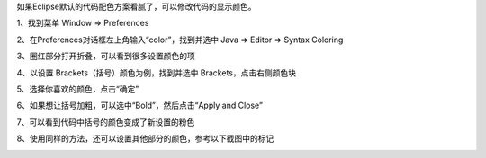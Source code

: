 .. title: Eclipse修改代码配色方案
.. slug: eclipsexiu-gai-dai-ma-pei-se-fang-an
.. date: 2022-12-10 22:49:13 UTC+08:00
.. tags: Java
.. category: Java
.. link: 
.. description: 
.. type: text


如果Eclipse默认的代码配色方案看腻了，可以修改代码的显示颜色。

1、找到菜单 Window => Preferences

.. image:: /images/pic222812202210167068252343.png

.. TEASER_END

2、在Preferences对话框左上角输入“color”，找到并选中 Java => Editor => Syntax Coloring

.. image:: /images/pic222912202210167068256020.png

3、圈红部分打开折叠，可以看到很多设置颜色的项

.. image:: /images/pic223012202210167068264646.png

4、以设置 Brackets（括号）颜色为例，找到并选中 Brackets，点击右侧颜色块

.. image:: /images/pic223212202210167068272909.png

5、选择你喜欢的颜色，点击“确定”

.. image:: /images/pic223312202210167068281939.png

6、如果想让括号加粗，可以选中“Bold”，然后点击“Apply and Close”

.. image:: /images/pic223412202210167068284606.png

7、可以看到代码中括号的颜色变成了新设置的粉色

.. image:: /images/pic223412202210167068288747.png

8、使用同样的方法，还可以设置其他部分的颜色，参考以下截图中的标记

.. image:: /images/pic223612202210167068297212.png

.. image:: /images/pic223712202210167068307252.png


